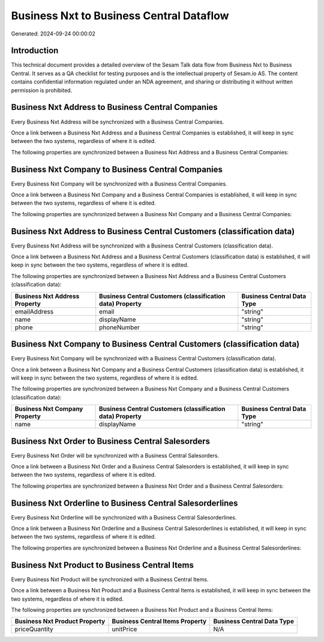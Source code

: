 =========================================
Business Nxt to Business Central Dataflow
=========================================

Generated: 2024-09-24 00:00:02

Introduction
------------

This technical document provides a detailed overview of the Sesam Talk data flow from Business Nxt to Business Central. It serves as a QA checklist for testing purposes and is the intellectual property of Sesam.io AS. The content contains confidential information regulated under an NDA agreement, and sharing or distributing it without written permission is prohibited.

Business Nxt Address to Business Central Companies
--------------------------------------------------
Every Business Nxt Address will be synchronized with a Business Central Companies.

Once a link between a Business Nxt Address and a Business Central Companies is established, it will keep in sync between the two systems, regardless of where it is edited.

The following properties are synchronized between a Business Nxt Address and a Business Central Companies:

.. list-table::
   :header-rows: 1

   * - Business Nxt Address Property
     - Business Central Companies Property
     - Business Central Data Type


Business Nxt Company to Business Central Companies
--------------------------------------------------
Every Business Nxt Company will be synchronized with a Business Central Companies.

Once a link between a Business Nxt Company and a Business Central Companies is established, it will keep in sync between the two systems, regardless of where it is edited.

The following properties are synchronized between a Business Nxt Company and a Business Central Companies:

.. list-table::
   :header-rows: 1

   * - Business Nxt Company Property
     - Business Central Companies Property
     - Business Central Data Type


Business Nxt Address to Business Central Customers (classification data)
------------------------------------------------------------------------
Every Business Nxt Address will be synchronized with a Business Central Customers (classification data).

Once a link between a Business Nxt Address and a Business Central Customers (classification data) is established, it will keep in sync between the two systems, regardless of where it is edited.

The following properties are synchronized between a Business Nxt Address and a Business Central Customers (classification data):

.. list-table::
   :header-rows: 1

   * - Business Nxt Address Property
     - Business Central Customers (classification data) Property
     - Business Central Data Type
   * - emailAddress
     - email
     - "string"
   * - name
     - displayName
     - "string"
   * - phone
     - phoneNumber
     - "string"


Business Nxt Company to Business Central Customers (classification data)
------------------------------------------------------------------------
Every Business Nxt Company will be synchronized with a Business Central Customers (classification data).

Once a link between a Business Nxt Company and a Business Central Customers (classification data) is established, it will keep in sync between the two systems, regardless of where it is edited.

The following properties are synchronized between a Business Nxt Company and a Business Central Customers (classification data):

.. list-table::
   :header-rows: 1

   * - Business Nxt Company Property
     - Business Central Customers (classification data) Property
     - Business Central Data Type
   * - name
     - displayName
     - "string"


Business Nxt Order to Business Central Salesorders
--------------------------------------------------
Every Business Nxt Order will be synchronized with a Business Central Salesorders.

Once a link between a Business Nxt Order and a Business Central Salesorders is established, it will keep in sync between the two systems, regardless of where it is edited.

The following properties are synchronized between a Business Nxt Order and a Business Central Salesorders:

.. list-table::
   :header-rows: 1

   * - Business Nxt Order Property
     - Business Central Salesorders Property
     - Business Central Data Type


Business Nxt Orderline to Business Central Salesorderlines
----------------------------------------------------------
Every Business Nxt Orderline will be synchronized with a Business Central Salesorderlines.

Once a link between a Business Nxt Orderline and a Business Central Salesorderlines is established, it will keep in sync between the two systems, regardless of where it is edited.

The following properties are synchronized between a Business Nxt Orderline and a Business Central Salesorderlines:

.. list-table::
   :header-rows: 1

   * - Business Nxt Orderline Property
     - Business Central Salesorderlines Property
     - Business Central Data Type


Business Nxt Product to Business Central Items
----------------------------------------------
Every Business Nxt Product will be synchronized with a Business Central Items.

Once a link between a Business Nxt Product and a Business Central Items is established, it will keep in sync between the two systems, regardless of where it is edited.

The following properties are synchronized between a Business Nxt Product and a Business Central Items:

.. list-table::
   :header-rows: 1

   * - Business Nxt Product Property
     - Business Central Items Property
     - Business Central Data Type
   * - priceQuantity
     - unitPrice
     - N/A

